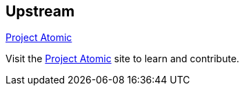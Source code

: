 :awestruct-layout: product-download

== Upstream

http://projectatomic.io/[Project Atomic]

Visit the http://projectatomic.io/[Project Atomic] site to learn and contribute.
